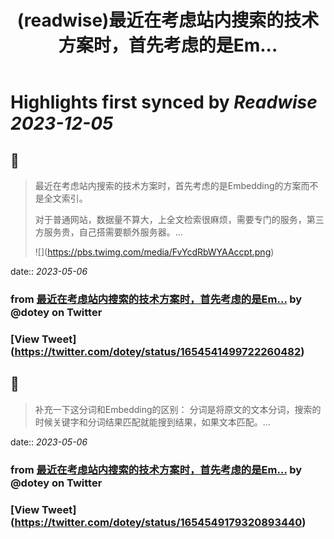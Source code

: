 :PROPERTIES:
:title: (readwise)最近在考虑站内搜索的技术方案时，首先考虑的是Em...
:END:

:PROPERTIES:
:author: [[dotey on Twitter]]
:full-title: "最近在考虑站内搜索的技术方案时，首先考虑的是Em..."
:category: [[tweets]]
:url: https://twitter.com/dotey/status/1654541499722260482
:image-url: https://pbs.twimg.com/profile_images/561086911561736192/6_g58vEs.jpeg
:END:

* Highlights first synced by [[Readwise]] [[2023-12-05]]
** 📌
#+BEGIN_QUOTE
最近在考虑站内搜索的技术方案时，首先考虑的是Embedding的方案而不是全文索引。

对于普通网站，数据量不算大，上全文检索很麻烦，需要专门的服务，第三方服务贵，自己搭需要额外服务器。… 

![](https://pbs.twimg.com/media/FvYcdRbWYAAccpt.png) 
#+END_QUOTE
    date:: [[2023-05-06]]
*** from _最近在考虑站内搜索的技术方案时，首先考虑的是Em..._ by @dotey on Twitter
*** [View Tweet](https://twitter.com/dotey/status/1654541499722260482)
** 📌
#+BEGIN_QUOTE
补充一下这分词和Embedding的区别：
分词是将原文的文本分词，搜索的时候关键字和分词结果匹配就能搜到结果，如果文本匹配。… 
#+END_QUOTE
    date:: [[2023-05-06]]
*** from _最近在考虑站内搜索的技术方案时，首先考虑的是Em..._ by @dotey on Twitter
*** [View Tweet](https://twitter.com/dotey/status/1654549179320893440)